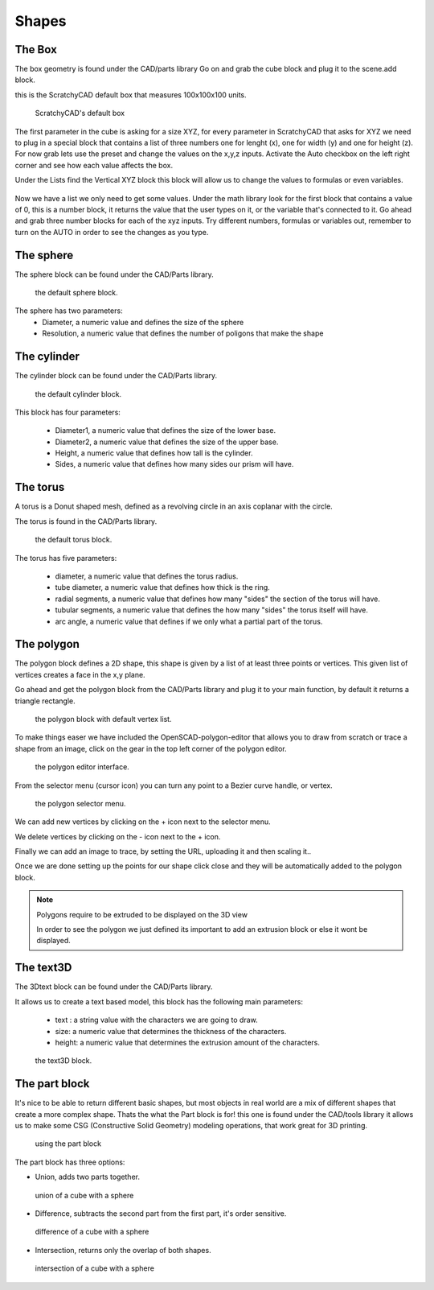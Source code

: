 .. _shapes:


***************
Shapes
***************

.. _box:

The Box
=============================

The box geometry is found under the CAD/parts library
Go on and grab the cube block and plug it to the scene.add block.

this is the ScratchyCAD default box that measures 100x100x100 units.

.. figure:: ../_static/images/CAD/box.png

      ScratchyCAD's default box

The first parameter in the cube is asking for a size XYZ, for every parameter in ScratchyCAD
that asks for XYZ we need to plug in a special block that contains a list of three numbers
one for lenght (x), one for width (y) and one for height (z).
For now grab lets use the preset and change the values on the  x,y,z inputs. Activate the Auto checkbox on the left right corner and see how each value affects the box.

.. raw:: html

    <iframe width="560" height="315" src="https://www.youtube.com/embed/fk36lQ92Us4" frameborder="0" allowfullscreen></iframe>

Under the Lists find the Vertical XYZ block this block will allow us to change the values to formulas or even variables.

.. figure:: ../_static/images/lists/XYZlist.png

Now we have a list we only need to get some values. Under the math library look for the first block that
contains a value of 0, this is a number block, it returns the value that the user types on it, or the variable that's connected to it.
Go ahead and grab three number blocks for each of the xyz inputs. Try different numbers, formulas or variables out,
remember to turn on the AUTO in order to see the changes as you type.

.. raw:: html

    <iframe width="560" height="315" src="https://www.youtube.com/embed/4T0fzvv9g5E" frameborder="0" allowfullscreen></iframe>


.. _sphere:

The sphere
=============================

The sphere block can be found under the CAD/Parts library.

.. figure:: ../_static/images/CAD/sphere.png

      the default sphere block.

The sphere has two parameters:
      * Diameter, a numeric value and defines the size of the sphere
      * Resolution, a numeric value that defines the number of poligons that make the shape

.. raw:: html

    <iframe width="560" height="315" src="https://www.youtube.com/embed/eMlpUuBv_ZI" frameborder="0" allowfullscreen></iframe>

.. _cylinder:

The cylinder
=============================

The cylinder block can be found under the CAD/Parts library.

.. figure:: ../_static/images/CAD/cylinder.png

      the default cylinder block.

This block has four parameters:

      * Diameter1, a numeric value that defines the size of the lower base.
      * Diameter2, a numeric value that defines the size of the upper base.
      * Height, a numeric value that defines how tall is the cylinder.
      * Sides, a numeric value that defines how many sides our prism will have.

.. raw:: html

    <iframe width="560" height="315" src="https://www.youtube.com/embed/-xV4dONH3Dg" frameborder="0" allowfullscreen></iframe>


.. _torus:

The torus
=============================

A torus is a Donut shaped mesh, defined as a revolving circle in an axis coplanar with the circle.

The torus is found in the CAD/Parts library.

.. figure:: ../_static/images/CAD/torus.png

      the default torus block.

The torus has five parameters:

    * diameter, a numeric value that defines the torus radius.
    * tube diameter, a numeric value that defines how thick is the ring.
    * radial segments, a numeric value that defines how many "sides" the section of the torus will have.
    * tubular segments, a numeric value that defines the how many "sides" the torus itself will have.
    * arc angle, a numeric value that defines if we only what a partial part of the torus.

.. raw:: html

    <iframe width="560" height="315" src="https://www.youtube.com/embed/px-Q_1qOajM" frameborder="0" allowfullscreen></iframe>

.. _polygon:

The polygon
=============================

The polygon block defines a 2D shape, this shape is given by a list of  at least three points or vertices.
This given list of vertices creates a face in the x,y plane.

Go ahead and get the polygon block from the CAD/Parts library and plug it to your main function, by default it returns a
triangle rectangle.

.. figure:: ../_static/images/CAD/polygon.png

      the polygon block with default vertex list.

To make things easer we have included the OpenSCAD-polygon-editor that allows you to draw from scratch or trace a shape from
an image, click on the gear in the top left corner of the polygon editor.

.. figure:: ../_static/images/CAD/polygoneditor.png

      the polygon editor interface.

From the selector menu (cursor icon) you can turn any point to a Bezier curve handle, or vertex.

.. figure:: ../_static/images/CAD/polygonmenu.png

      the polygon selector menu.

We can add new vertices by clicking on the + icon next to the selector menu.


We delete vertices by clicking on the - icon next to the + icon.


Finally we can add an image to trace, by setting the URL, uploading it and then scaling it..


Once we are done setting up the points for our shape click close and they will be automatically added to the polygon block.

.. note:: Polygons require to be extruded to be displayed on the 3D view

   In order to see the polygon we just defined its important to add an extrusion block or else it wont be displayed.

.. raw:: html

    <iframe width="560" height="315" src="https://www.youtube.com/embed/kN7SnThxCyE" frameborder="0" allowfullscreen></iframe>


.. _text3D:


The text3D
=============================

The 3Dtext block can be found under the CAD/Parts library.

It allows us to create a text based model, this block has the following main parameters:

  * text : a string value with the characters we are going to draw.
  * size: a numeric value that determines the thickness of the characters.
  * height:  a numeric value that determines the extrusion amount of the characters.

.. figure:: ../_static/images/CAD/text3d.png

      the text3D block.

.. raw:: html

    <iframe width="560" height="315" src="https://www.youtube.com/embed/gwjbRAR8mhg" frameborder="0" allowfullscreen></iframe>



.. _part:

The part block
=============================

It's nice to be able to return different basic shapes, but most objects in real world are a mix
of different shapes that create a more complex shape. Thats the what the Part  block is for! this one is found under the
CAD/tools library it allows us to make some CSG (Constructive Solid Geometry) modeling operations, that work great for 3D printing.

.. figure:: ../_static/images/CAD/part.png

      using the part block

The part block has three options:

* Union, adds two parts together.

.. figure:: ../_static/images/CAD/union.png

      union of a cube with a sphere

* Difference, subtracts the second part from the first part, it's order sensitive.

.. figure:: ../_static/images/CAD/difference.png

      difference of a cube with a sphere

* Intersection, returns only the overlap of both shapes.

.. figure:: ../_static/images/CAD/intersection.png

      intersection of a cube with a sphere

.. raw:: html

    <iframe width="560" height="315" src="https://www.youtube.com/embed/RWke0fLcbCo" frameborder="0" allowfullscreen></iframe>

